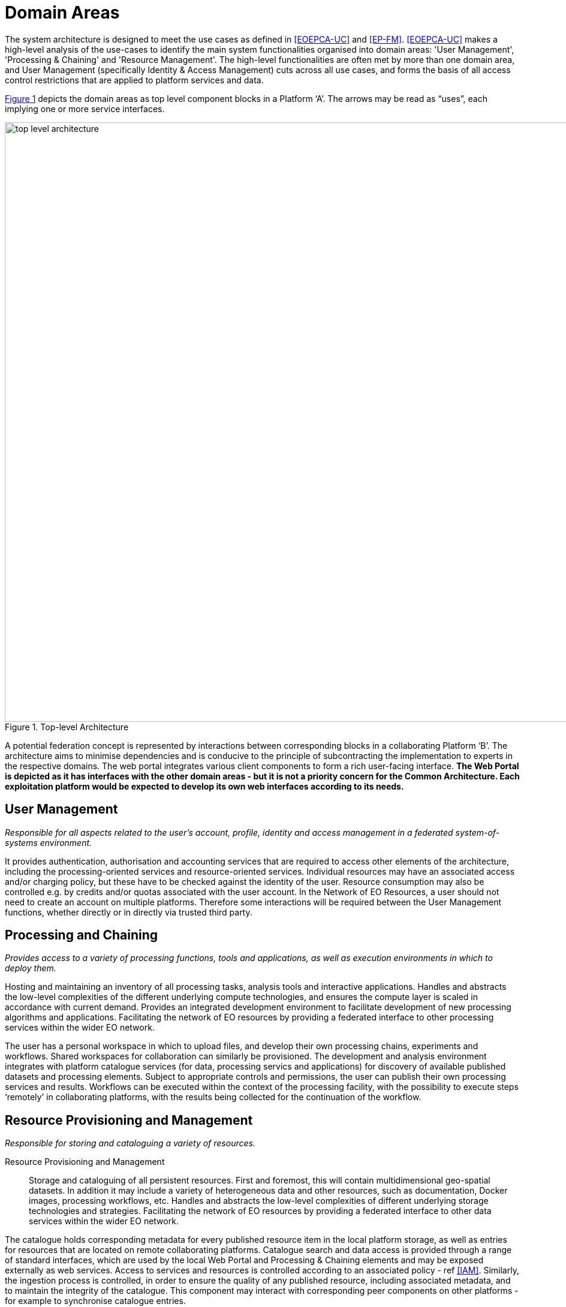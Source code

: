 = Domain Areas

The system architecture is designed to meet the use cases as defined in <<EOEPCA-UC>> and <<EP-FM>>. <<EOEPCA-UC>> makes a high-level analysis of the use-cases to identify the main system functionalities organised into domain areas: 'User Management', 'Processing & Chaining' and 'Resource Management'. The high-level functionalities are often met by more than one domain area, and User Management (specifically Identity & Access Management) cuts across all use cases, and forms the basis of all access control restrictions that are applied to platform services and data.

<<img_topLevelArchitecture>> depicts the domain areas as top level component blocks in a Platform ‘A’. The arrows may be read as “uses”, each implying one or more service interfaces.

[#img_topLevelArchitecture,reftext='{figure-caption} {counter:figure-num}']
.Top-level Architecture
image::top-level-architecture.png[width=1000,align="center"]

A potential federation concept is represented by interactions between corresponding blocks in a collaborating Platform ‘B’. The architecture aims to minimise dependencies and is conducive to the principle of subcontracting the implementation to experts in the respective domains. The web portal integrates various client components to form a rich user-facing interface. *The Web Portal is depicted as it has interfaces with the other domain areas - but it is not a priority concern for the Common Architecture. Each exploitation platform would be expected to develop its own web interfaces according to its needs.*

== User Management

_Responsible for all aspects related to the user’s account, profile, identity and access management in a federated system-of-systems environment._

It provides authentication, authorisation and accounting services that are required to access other elements of the architecture, including the processing-oriented services and resource-oriented services. Individual resources may have an associated access and/or charging policy, but these have to be checked against the identity of the user. Resource consumption may also be controlled e.g. by credits and/or quotas associated with the user account. In the Network of EO Resources, a user should not need to create an account on multiple platforms. Therefore some interactions will be required between the User Management functions, whether directly or in directly via trusted third party.

== Processing and Chaining

_Provides access to a variety of processing functions, tools and applications, as well as execution environments in which to deploy them._

Hosting and maintaining an inventory of all processing tasks, analysis tools and interactive applications. Handles and abstracts the low-level complexities of the different underlying compute technologies, and ensures the compute layer is scaled in accordance with current demand. Provides an integrated development environment to facilitate development of new processing algorithms and applications. Facilitating the network of EO resources by providing a federated interface to other processing services within the wider EO network.

The user has a personal workspace in which to upload files, and develop their own processing chains, experiments and workflows. Shared workspaces for collaboration can similarly be provisioned. The development and analysis environment integrates with platform catalogue services (for data, processing servics and applications) for discovery of available published datasets and processing elements. Subject to appropriate controls and permissions, the user can publish their own processing services and results. Workflows can be executed within the context of the processing facility, with the possibility to execute steps ‘remotely’ in collaborating platforms, with the results being collected for the continuation of the workflow.

== Resource Provisioning and Management

_Responsible for storing and cataloguing a variety of resources._


Resource Provisioning and Management::
Storage and cataloguing of all persistent resources. First and foremost, this will contain multidimensional geo-spatial datasets. In addition it may include a variety of heterogeneous data and other resources, such as documentation, Docker images, processing workflows, etc. Handles and abstracts the low-level complexities of different underlying storage technologies and strategies. Facilitating the network of EO resources by providing a federated interface to other data services within the wider EO network.

The catalogue holds corresponding metadata for every published resource item in the local platform storage, as well as entries for resources that are located on remote collaborating platforms. Catalogue search and data access is provided through a range of standard interfaces, which are used by the local Web Portal and Processing & Chaining elements and may be exposed externally as web services. Access to services and resources is controlled according to an associated policy - ref <<IAM>>. Similarly, the ingestion process is controlled, in order to ensure the quality of any published resource, including associated metadata, and to maintain the integrity of the catalogue. This component may interact with corresponding peer components on other platforms - for example to synchronise catalogue entries.

== Web Portal

_Presents the platform user interface for interacting with the local resources and processing facilities, as well as the wider network of EO resources._

The Web Portal provides the user interface (themed and branded according to the owning organisation) through which the user discovers the data/services available within the platform, and the analysis environemtn through which they can exploit these resources. It provides a rich, interactive web interface for discovering and working with all kinds of resources, including EO data, processing and documentation. It includes web service clients for smart search and data visualisations. It provides a workspace for developing and deploying processing algorithms, workflows, experiments and applications, and publishing results. It includes support and collaboration tools for the community.

Web Portal integrates together various web service clients that uses services provided by the specialist domains (Processing, Resource, User) on the local platform and collaborating platforms.
